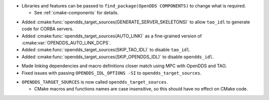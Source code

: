 .. news-prs: 4140

.. news-start-section: Additions
.. news-start-section: CMake Config Package
- Libraries and features can be passed to ``find_package(OpenDDS COMPONENTS)`` to change what is required.

  - See :ref:`cmake-components` for details.

.. news-start-section: :cmake:func:`opendds_target_sources`:
- Added :cmake:func:`opendds_target_sources(GENERATE_SERVER_SKELETONS)` to allow ``tao_idl`` to generate code for CORBA servers.
- Added :cmake:func:`opendds_target_sources(AUTO_LINK)` as a fine-grained version of :cmake:var:`OPENDDS_AUTO_LINK_DCPS`.
- Added :cmake:func:`opendds_target_sources(SKIP_TAO_IDL)` to disable ``tao_idl``.
- Added :cmake:func:`opendds_target_sources(SKIP_OPENDDS_IDL)` to disable ``opendds_idl``.
.. news-end-section
.. news-end-section
.. news-end-section

.. news-start-section: Fixes
.. news-start-section: CMake Config Package
- Made linking dependencies and macro definitions closer match using MPC with OpenDDS and TAO.
- Fixed issues with passing ``OPENDDS_IDL_OPTIONS -SI`` to ``opendds_target_sources``.
.. news-end-section
.. news-end-section

.. news-start-section: Notes
.. news-start-section: CMake Config Package
- ``OPENDDS_TARGET_SOURCES`` is now called ``opendds_target_sources``.

  - CMake macros and functions names are case insensitive, so this should have no effect on CMake code.
.. news-end-section
.. news-end-section
